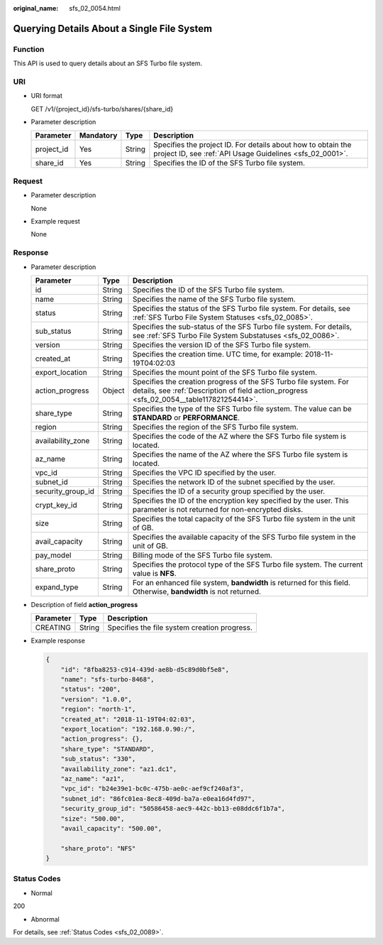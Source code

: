 :original_name: sfs_02_0054.html

.. _sfs_02_0054:

Querying Details About a Single File System
===========================================

Function
--------

This API is used to query details about an SFS Turbo file system.

URI
---

-  URI format

   GET /v1/{project_id}/sfs-turbo/shares/{share_id}

-  Parameter description

   +------------+-----------+--------+--------------------------------------------------------------------------------------------------------------------------+
   | Parameter  | Mandatory | Type   | Description                                                                                                              |
   +============+===========+========+==========================================================================================================================+
   | project_id | Yes       | String | Specifies the project ID. For details about how to obtain the project ID, see :ref:`API Usage Guidelines <sfs_02_0001>`. |
   +------------+-----------+--------+--------------------------------------------------------------------------------------------------------------------------+
   | share_id   | Yes       | String | Specifies the ID of the SFS Turbo file system.                                                                           |
   +------------+-----------+--------+--------------------------------------------------------------------------------------------------------------------------+

Request
-------

-  Parameter description

   None

-  Example request

   None

Response
--------

-  Parameter description

   +-------------------+--------+--------------------------------------------------------------------------------------------------------------------------------------------------------------+
   | Parameter         | Type   | Description                                                                                                                                                  |
   +===================+========+==============================================================================================================================================================+
   | id                | String | Specifies the ID of the SFS Turbo file system.                                                                                                               |
   +-------------------+--------+--------------------------------------------------------------------------------------------------------------------------------------------------------------+
   | name              | String | Specifies the name of the SFS Turbo file system.                                                                                                             |
   +-------------------+--------+--------------------------------------------------------------------------------------------------------------------------------------------------------------+
   | status            | String | Specifies the status of the SFS Turbo file system. For details, see :ref:`SFS Turbo File System Statuses <sfs_02_0085>`.                                     |
   +-------------------+--------+--------------------------------------------------------------------------------------------------------------------------------------------------------------+
   | sub_status        | String | Specifies the sub-status of the SFS Turbo file system. For details, see :ref:`SFS Turbo File System Substatuses <sfs_02_0086>`.                              |
   +-------------------+--------+--------------------------------------------------------------------------------------------------------------------------------------------------------------+
   | version           | String | Specifies the version ID of the SFS Turbo file system.                                                                                                       |
   +-------------------+--------+--------------------------------------------------------------------------------------------------------------------------------------------------------------+
   | created_at        | String | Specifies the creation time. UTC time, for example: 2018-11-19T04:02:03                                                                                      |
   +-------------------+--------+--------------------------------------------------------------------------------------------------------------------------------------------------------------+
   | export_location   | String | Specifies the mount point of the SFS Turbo file system.                                                                                                      |
   +-------------------+--------+--------------------------------------------------------------------------------------------------------------------------------------------------------------+
   | action_progress   | Object | Specifies the creation progress of the SFS Turbo file system. For details, see :ref:`Description of field action_progress <sfs_02_0054__table117821254414>`. |
   +-------------------+--------+--------------------------------------------------------------------------------------------------------------------------------------------------------------+
   | share_type        | String | Specifies the type of the SFS Turbo file system. The value can be **STANDARD** or **PERFORMANCE**.                                                           |
   +-------------------+--------+--------------------------------------------------------------------------------------------------------------------------------------------------------------+
   | region            | String | Specifies the region of the SFS Turbo file system.                                                                                                           |
   +-------------------+--------+--------------------------------------------------------------------------------------------------------------------------------------------------------------+
   | availability_zone | String | Specifies the code of the AZ where the SFS Turbo file system is located.                                                                                     |
   +-------------------+--------+--------------------------------------------------------------------------------------------------------------------------------------------------------------+
   | az_name           | String | Specifies the name of the AZ where the SFS Turbo file system is located.                                                                                     |
   +-------------------+--------+--------------------------------------------------------------------------------------------------------------------------------------------------------------+
   | vpc_id            | String | Specifies the VPC ID specified by the user.                                                                                                                  |
   +-------------------+--------+--------------------------------------------------------------------------------------------------------------------------------------------------------------+
   | subnet_id         | String | Specifies the network ID of the subnet specified by the user.                                                                                                |
   +-------------------+--------+--------------------------------------------------------------------------------------------------------------------------------------------------------------+
   | security_group_id | String | Specifies the ID of a security group specified by the user.                                                                                                  |
   +-------------------+--------+--------------------------------------------------------------------------------------------------------------------------------------------------------------+
   | crypt_key_id      | String | Specifies the ID of the encryption key specified by the user. This parameter is not returned for non-encrypted disks.                                        |
   +-------------------+--------+--------------------------------------------------------------------------------------------------------------------------------------------------------------+
   | size              | String | Specifies the total capacity of the SFS Turbo file system in the unit of GB.                                                                                 |
   +-------------------+--------+--------------------------------------------------------------------------------------------------------------------------------------------------------------+
   | avail_capacity    | String | Specifies the available capacity of the SFS Turbo file system in the unit of GB.                                                                             |
   +-------------------+--------+--------------------------------------------------------------------------------------------------------------------------------------------------------------+
   | pay_model         | String | Billing mode of the SFS Turbo file system.                                                                                                                   |
   +-------------------+--------+--------------------------------------------------------------------------------------------------------------------------------------------------------------+
   | share_proto       | String | Specifies the protocol type of the SFS Turbo file system. The current value is **NFS**.                                                                      |
   +-------------------+--------+--------------------------------------------------------------------------------------------------------------------------------------------------------------+
   | expand_type       | String | For an enhanced file system, **bandwidth** is returned for this field. Otherwise, **bandwidth** is not returned.                                             |
   +-------------------+--------+--------------------------------------------------------------------------------------------------------------------------------------------------------------+

-  Description of field **action_progress**

   .. _sfs_02_0054__table117821254414:

   ========= ====== ============================================
   Parameter Type   Description
   ========= ====== ============================================
   CREATING  String Specifies the file system creation progress.
   ========= ====== ============================================

-  Example response

   .. code-block::

      {
          "id": "8fba8253-c914-439d-ae8b-d5c89d0bf5e8",
          "name": "sfs-turbo-8468",
          "status": "200",
          "version": "1.0.0",
          "region": "north-1",
          "created_at": "2018-11-19T04:02:03",
          "export_location": "192.168.0.90:/",
          "action_progress": {},
          "share_type": "STANDARD",
          "sub_status": "330",
          "availability_zone": "az1.dc1",
          "az_name": "az1",
          "vpc_id": "b24e39e1-bc0c-475b-ae0c-aef9cf240af3",
          "subnet_id": "86fc01ea-8ec8-409d-ba7a-e0ea16d4fd97",
          "security_group_id": "50586458-aec9-442c-bb13-e08ddc6f1b7a",
          "size": "500.00",
          "avail_capacity": "500.00",

          "share_proto": "NFS"
      }

Status Codes
------------

-  Normal

200

-  Abnormal

For details, see :ref:`Status Codes <sfs_02_0089>`.
